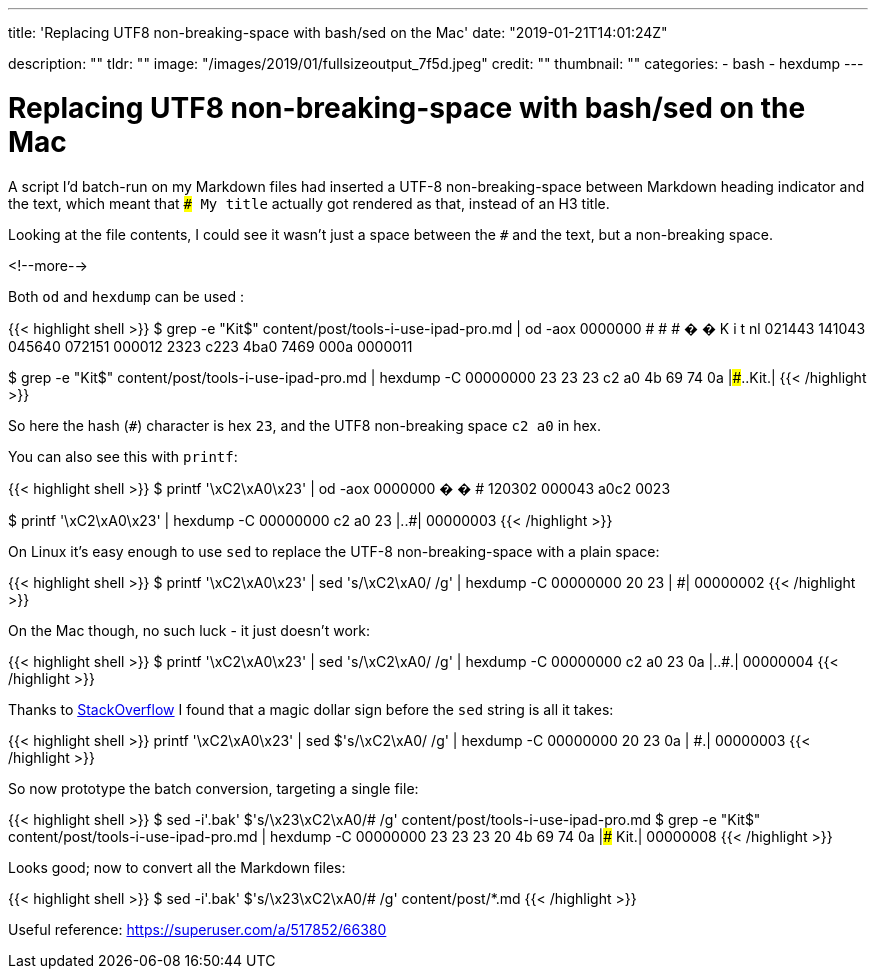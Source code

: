 ---
title: 'Replacing UTF8 non-breaking-space with bash/sed on the Mac'
date: "2019-01-21T14:01:24Z"

description: ""
tldr: ""
image: "/images/2019/01/fullsizeoutput_7f5d.jpeg"
credit: ""
thumbnail: ""
categories:
- bash
- hexdump
---

= Replacing UTF8 non-breaking-space with bash/sed on the Mac

A script I'd batch-run on my Markdown files had inserted a UTF-8 non-breaking-space between Markdown heading indicator and the text, which meant that `### My title` actually got rendered as that, instead of an H3 title. 

Looking at the file contents, I could see it wasn't just a space between the `#` and the text, but a non-breaking space.

<!--more-->

Both `od` and `hexdump` can be used : 

{{< highlight shell >}}
$ grep -e "Kit$" content/post/tools-i-use-ipad-pro.md | od -aox
0000000    #   #   #   �   �   K   i   t  nl
           021443  141043  045640  072151  000012
             2323    c223    4ba0    7469    000a
0000011

$ grep -e "Kit$" content/post/tools-i-use-ipad-pro.md | hexdump -C
00000000  23 23 23 c2 a0 4b 69 74  0a                       |###..Kit.|
{{< /highlight >}}

So here the hash (`#`) character is hex `23`, and the UTF8 non-breaking space `c2 a0` in hex.

You can also see this with `printf`: 

{{< highlight shell >}}
$ printf '\xC2\xA0\x23' | od -aox
0000000    �   �   #
           120302  000043
             a0c2    0023

$ printf '\xC2\xA0\x23' | hexdump -C
00000000  c2 a0 23                                          |..#|
00000003             
{{< /highlight >}}

On Linux it's easy enough to use `sed` to replace the UTF-8 non-breaking-space with a plain space: 

{{< highlight shell >}}
$ printf '\xC2\xA0\x23' | sed 's/\xC2\xA0/ /g' | hexdump -C
00000000  20 23                                             | #|
00000002
{{< /highlight >}}

On the Mac though, no such luck - it just doesn't work: 

{{< highlight shell >}}
$ printf '\xC2\xA0\x23' | sed 's/\xC2\xA0/ /g' | hexdump -C
00000000  c2 a0 23 0a                                       |..#.|
00000004
{{< /highlight >}}

Thanks to https://stackoverflow.com/questions/14889005/hex-codes-in-sed-not-behaving-as-expected-on-osx/14889910#14889910[StackOverflow] I found that a magic dollar sign before the `sed` string is all it takes:

{{< highlight shell >}}
printf '\xC2\xA0\x23' | sed $'s/\xC2\xA0/ /g' | hexdump -C
00000000  20 23 0a                                          | #.|
00000003
{{< /highlight >}}

So now prototype the batch conversion, targeting a single file: 

{{< highlight shell >}}
$ sed -i'.bak' $'s/\x23\xC2\xA0/# /g' content/post/tools-i-use-ipad-pro.md
$ grep -e "Kit$" content/post/tools-i-use-ipad-pro.md | hexdump -C
00000000  23 23 23 20 4b 69 74 0a                           |### Kit.|
00000008
{{< /highlight >}}

Looks good; now to convert all the Markdown files: 

{{< highlight shell >}}
$ sed -i'.bak' $'s/\x23\xC2\xA0/# /g' content/post/*.md
{{< /highlight >}}

Useful reference: https://superuser.com/a/517852/66380
